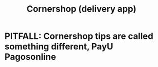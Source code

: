 :PROPERTIES:
:ID:       2b3fb7d3-4273-4aec-8e82-950b5ea94ba9
:END:
#+title: Cornershop (delivery app)
* PITFALL: Cornershop tips are called something different, PayU Pagosonline
  :PROPERTIES:
  :ID:       2592b71f-e1e9-4ebf-95de-430de95c6238
  :END:
